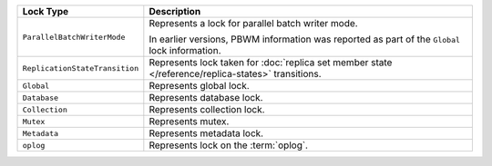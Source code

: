 .. list-table::
   :widths: 20 80
   :header-rows: 1
   
   * - Lock Type

     - Description

   * - ``ParallelBatchWriterMode``

     - Represents a lock for parallel batch writer mode.

       In earlier versions, PBWM information was reported as part of
       the ``Global`` lock information.
     
   * - ``ReplicationStateTransition``

     - Represents lock taken for :doc:`replica set member state
       </reference/replica-states>` transitions.
      
   * - ``Global``

     - Represents global lock.

   * - ``Database``

     - Represents database lock.

   * - ``Collection``

     - Represents collection lock.

   * - ``Mutex``

     - Represents mutex.

   * - ``Metadata``

     - Represents metadata lock.

   * - ``oplog``
     - Represents lock on the :term:`oplog`.
